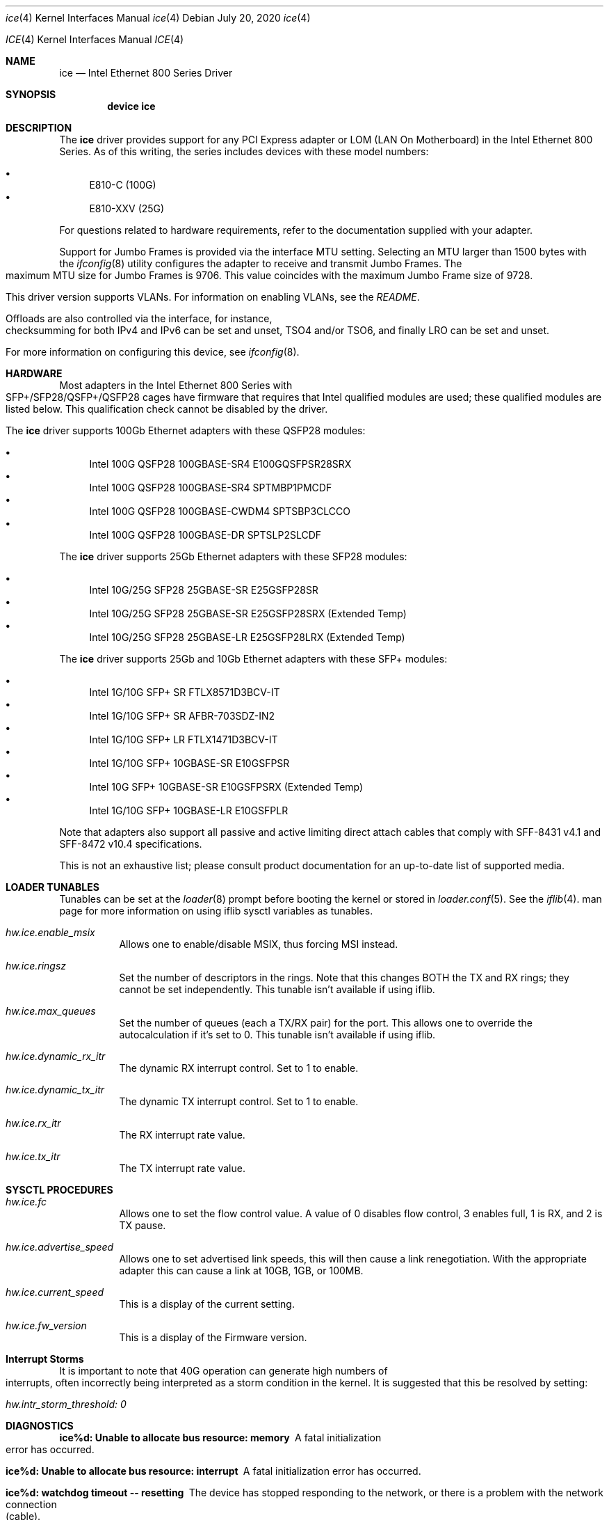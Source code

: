 .\" Copyright (c) 2019 - 2020, Intel Corporation
.\" All rights reserved.
.\"
.\" Redistribution and use in source and binary forms of the Software, with or
.\" without modification, are permitted provided that the following conditions
.\" are met:
.\" 1. Redistributions of source code must retain the above copyright notice,
.\"    this list of conditions and the following disclaimer.
.\"
.\" 2. Redistributions in binary form must reproduce the above copyright notice,
.\"    this list of conditions and the following disclaimer in the documentation
.\"    and/or other materials provided with the distribution.
.\"
.\" 3. Neither the name of the Intel Corporation nor the names of its
.\"    contributors may be used to endorse or promote products derived from
.\"    this Software without specific prior written permission.
.\"
.\" THIS SOFTWARE IS PROVIDED BY THE COPYRIGHT HOLDERS AND CONTRIBUTORS "AS IS"
.\" AND ANY EXPRESS OR IMPLIED WARRANTIES, INCLUDING, BUT NOT LIMITED TO, THE
.\" IMPLIED WARRANTIES OF MERCHANTABILITY AND FITNESS FOR A PARTICULAR PURPOSE
.\" ARE DISCLAIMED. IN NO EVENT SHALL THE COPYRIGHT OWNER OR CONTRIBUTORS BE
.\" LIABLE FOR ANY DIRECT, INDIRECT, INCIDENTAL, SPECIAL, EXEMPLARY, OR
.\" CONSEQUENTIAL DAMAGES (INCLUDING, BUT NOT LIMITED TO, PROCUREMENT OF
.\" SUBSTITUTE GOODS OR SERVICES; LOSS OF USE, DATA, OR PROFITS; OR BUSINESS
.\" INTERRUPTION) HOWEVER CAUSED AND ON ANY THEORY OF LIABILITY, WHETHER IN
.\" CONTRACT, STRICT LIABILITY, OR TORT (INCLUDING NEGLIGENCE OR OTHERWISE)
.\" ARISING IN ANY WAY OUT OF THE USE OF THIS SOFTWARE, EVEN IF ADVISED OF THE
.\" POSSIBILITY OF SUCH DAMAGE.
.\"
.\" * Other names and brands may be claimed as the property of others.
.\"
.\" $FreeBSD: src/share/man/man4/ice.4
.\"
.Dd July 20, 2020
.Dt ice 4
.Os
.Dd July 20, 2020
.Dt ICE 4
.Os
.Sh NAME
.Nm ice
.Nd "Intel Ethernet 800 Series Driver"
.Sh SYNOPSIS
.Cd "device ice"
.Sh DESCRIPTION
The
.Nm
driver provides support for any PCI Express adapter or LOM
(LAN On Motherboard)
in the Intel Ethernet 800 Series.
As of this writing, the series includes devices with these model numbers:
.Pp
.Bl -bullet -compact
.It
E810-C (100G)
.It
E810-XXV (25G)
.El
.Pp
For questions related to hardware requirements, refer to the documentation
supplied with your adapter.
.Pp
Support for Jumbo Frames is provided via the interface MTU setting.
Selecting an MTU larger than 1500 bytes with the
.Xr ifconfig 8
utility configures the adapter to receive and transmit Jumbo Frames.
The maximum MTU size for Jumbo Frames is 9706. This value coincides
with the maximum Jumbo Frame size of 9728.
.Pp
This driver version supports VLANs.
For information on enabling VLANs, see the
.Pa README .
.Pp
Offloads are also controlled via the interface, for instance, checksumming for
both IPv4 and IPv6 can be set and unset, TSO4 and/or TSO6, and finally LRO can
be set and unset.
.Pp
For more information on configuring this device, see
.Xr ifconfig 8 .
.Pp
.Sh HARDWARE
Most adapters in the Intel Ethernet 800 Series with SFP+/SFP28/QSFP+/QSFP28 cages
have firmware that requires that Intel qualified modules are used; these
qualified modules are listed below.
This qualification check cannot be disabled by the driver.
.Pp
The
.Nm
driver supports 100Gb Ethernet adapters with these QSFP28 modules:
.Pp
.Bl -bullet -compact
.It
Intel 100G QSFP28 100GBASE-SR4 E100GQSFPSR28SRX
.It
Intel 100G QSFP28 100GBASE-SR4 SPTMBP1PMCDF
.It
Intel 100G QSFP28 100GBASE-CWDM4 SPTSBP3CLCCO
.It
Intel 100G QSFP28 100GBASE-DR SPTSLP2SLCDF
.El
.Pp
The
.Nm
driver supports 25Gb Ethernet adapters with these SFP28 modules:
.Pp
.Bl -bullet -compact
.It
Intel 10G/25G SFP28 25GBASE-SR E25GSFP28SR
.It
Intel 10G/25G SFP28 25GBASE-SR E25GSFP28SRX (Extended Temp)
.It
Intel 10G/25G SFP28 25GBASE-LR E25GSFP28LRX (Extended Temp)
.El
.Pp
The
.Nm
driver supports 25Gb and 10Gb Ethernet adapters with these SFP+ modules:
.Pp
.Bl -bullet -compact
.It
Intel 1G/10G SFP+ SR FTLX8571D3BCV-IT
.It
Intel 1G/10G SFP+ SR AFBR-703SDZ-IN2
.It
Intel 1G/10G SFP+ LR FTLX1471D3BCV-IT
.It
Intel 1G/10G SFP+ 10GBASE-SR E10GSFPSR
.It
Intel 10G SFP+ 10GBASE-SR E10GSFPSRX (Extended Temp)
.It
Intel 1G/10G SFP+ 10GBASE-LR E10GSFPLR
.El
.Pp
Note that adapters also support all passive and active
limiting direct attach cables that comply with SFF-8431 v4.1 and
SFF-8472 v10.4 specifications.
.Pp
This is not an exhaustive list; please consult product documentation for an
up-to-date list of supported media.
.Sh LOADER TUNABLES
Tunables can be set at the
.Xr loader 8
prompt before booting the kernel or stored in
.Xr loader.conf 5 .
See the
.Xr iflib 4 .
man page for more information on using iflib sysctl variables as tunables.
.Bl -tag -width indent
.It Va hw.ice.enable_msix
Allows one to enable/disable MSIX, thus forcing MSI instead.
.It Va hw.ice.ringsz
Set the number of descriptors in the rings. Note that this
changes BOTH the TX and RX rings; they cannot be set independently.
This tunable isn't available if using iflib.
.It Va hw.ice.max_queues
Set the number of queues (each a TX/RX pair) for the port. This
allows one to override the autocalculation if it's set to 0.
This tunable isn't available if using iflib.
.It Va hw.ice.dynamic_rx_itr
The dynamic RX interrupt control. Set to 1 to enable.
.It Va hw.ice.dynamic_tx_itr
The dynamic TX interrupt control. Set to 1 to enable.
.It Va hw.ice.rx_itr
The RX interrupt rate value.
.It Va hw.ice.tx_itr
The TX interrupt rate value.
.El
.Pp
.Sh SYSCTL PROCEDURES
.Bl -tag -width indent
.It Va hw.ice.fc
Allows one to set the flow control value. A value of 0 disables flow control,
3 enables full, 1 is RX, and 2 is TX pause.
.It Va hw.ice.advertise_speed
Allows one to set advertised link speeds, this will then cause a link
renegotiation. With the appropriate adapter this can cause a link at 10GB,
1GB, or 100MB.
.It Va hw.ice.current_speed
This is a display of the current setting.
.It Va hw.ice.fw_version
This is a display of the Firmware version.
.Sh Interrupt Storms
It is important to note that 40G operation can generate
high numbers of interrupts, often incorrectly being interpreted as a storm
condition in the kernel.
It is suggested that this be resolved by setting:
.Bl -tag -width indent
.It Va hw.intr_storm_threshold: 0
.Sh DIAGNOSTICS
.Bl -diag
.It "ice%d: Unable to allocate bus resource: memory"
A fatal initialization error has occurred.
.It "ice%d: Unable to allocate bus resource: interrupt"
A fatal initialization error has occurred.
.It "ice%d: watchdog timeout -- resetting"
The device has stopped responding to the network, or there is a problem with
the network connection (cable).
.El
.Sh SUPPORT
For general information and support,
go to the Intel support website at:
.Lk http://www.intel.com/support/ .
.Pp
If an issue is identified with this driver with a supported adapter,
email all the specific information related to the issue to
.Mt freebsd@intel.com .
.Sh SEE ALSO
.Xr arp 4 ,
.Xr netintro 4 ,
.Xr ng_ether 4 ,
.Xr vlan 4 ,
.Xr ifconfig 8
.Sh HISTORY
The
.Nm
device driver first appeared in
.Fx 12.2 .
.Sh AUTHORS
The
.Nm
driver was written by
.An Intel Corporation Aq freebsd@intel.com
